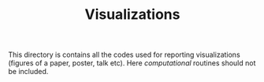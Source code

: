 #+TITLE: Visualizations

This directory is contains all the codes used for reporting visualizations (figures of a paper, poster, talk etc). 
Here /computational/ routines should not be included.
